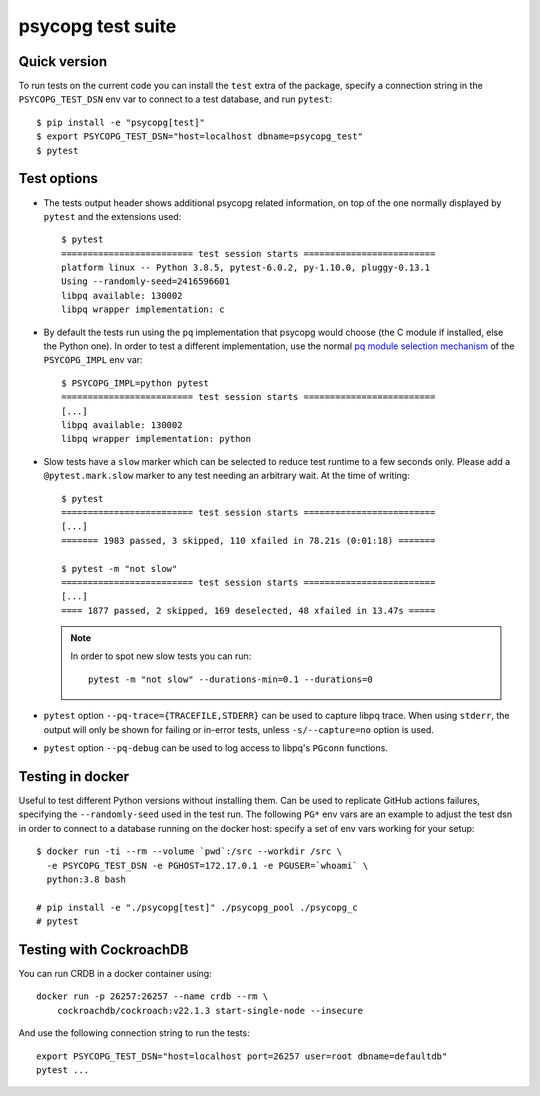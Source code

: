 psycopg test suite
===================

Quick version
-------------

To run tests on the current code you can install the ``test`` extra of the
package, specify a connection string  in the ``PSYCOPG_TEST_DSN`` env var to
connect to a test database, and run ``pytest``::

    $ pip install -e "psycopg[test]"
    $ export PSYCOPG_TEST_DSN="host=localhost dbname=psycopg_test"
    $ pytest


Test options
------------

- The tests output header shows additional psycopg related information,
  on top of the one normally displayed by ``pytest`` and the extensions used::

      $ pytest
      ========================= test session starts =========================
      platform linux -- Python 3.8.5, pytest-6.0.2, py-1.10.0, pluggy-0.13.1
      Using --randomly-seed=2416596601
      libpq available: 130002
      libpq wrapper implementation: c


- By default the tests run using the ``pq`` implementation that psycopg would
  choose (the C module if installed, else the Python one). In order to test a
  different implementation, use the normal `pq module selection mechanism`__
  of the ``PSYCOPG_IMPL`` env var::

      $ PSYCOPG_IMPL=python pytest 
      ========================= test session starts =========================
      [...]
      libpq available: 130002
      libpq wrapper implementation: python

  .. __: https://www.psycopg.org/psycopg3/docs/api/pq.html#pq-module-implementations


- Slow tests have a ``slow`` marker which can be selected to reduce test
  runtime to a few seconds only. Please add a ``@pytest.mark.slow`` marker to
  any test needing an arbitrary wait. At the time of writing::

      $ pytest
      ========================= test session starts =========================
      [...]
      ======= 1983 passed, 3 skipped, 110 xfailed in 78.21s (0:01:18) =======

      $ pytest -m "not slow"
      ========================= test session starts =========================
      [...]
      ==== 1877 passed, 2 skipped, 169 deselected, 48 xfailed in 13.47s =====

  .. note::
    In order to spot new slow tests you can run::

        pytest -m "not slow" --durations-min=0.1 --durations=0


- ``pytest`` option ``--pq-trace={TRACEFILE,STDERR}`` can be used to capture
  libpq trace. When using ``stderr``, the output will only be shown for
  failing or in-error tests, unless ``-s/--capture=no`` option is used.

- ``pytest`` option ``--pq-debug`` can be used to log access to libpq's
  ``PGconn`` functions.


Testing in docker
-----------------

Useful to test different Python versions without installing them. Can be used
to replicate GitHub actions failures, specifying the ``--randomly-seed`` used
in the test run. The following ``PG*`` env vars are an example to adjust the
test dsn in order to connect to a database running on the docker host: specify
a set of env vars working for your setup::

    $ docker run -ti --rm --volume `pwd`:/src --workdir /src \
      -e PSYCOPG_TEST_DSN -e PGHOST=172.17.0.1 -e PGUSER=`whoami` \
      python:3.8 bash

    # pip install -e "./psycopg[test]" ./psycopg_pool ./psycopg_c
    # pytest


Testing with CockroachDB
------------------------

You can run CRDB in a docker container using::

    docker run -p 26257:26257 --name crdb --rm \
        cockroachdb/cockroach:v22.1.3 start-single-node --insecure

And use the following connection string to run the tests::

    export PSYCOPG_TEST_DSN="host=localhost port=26257 user=root dbname=defaultdb"
    pytest ...
